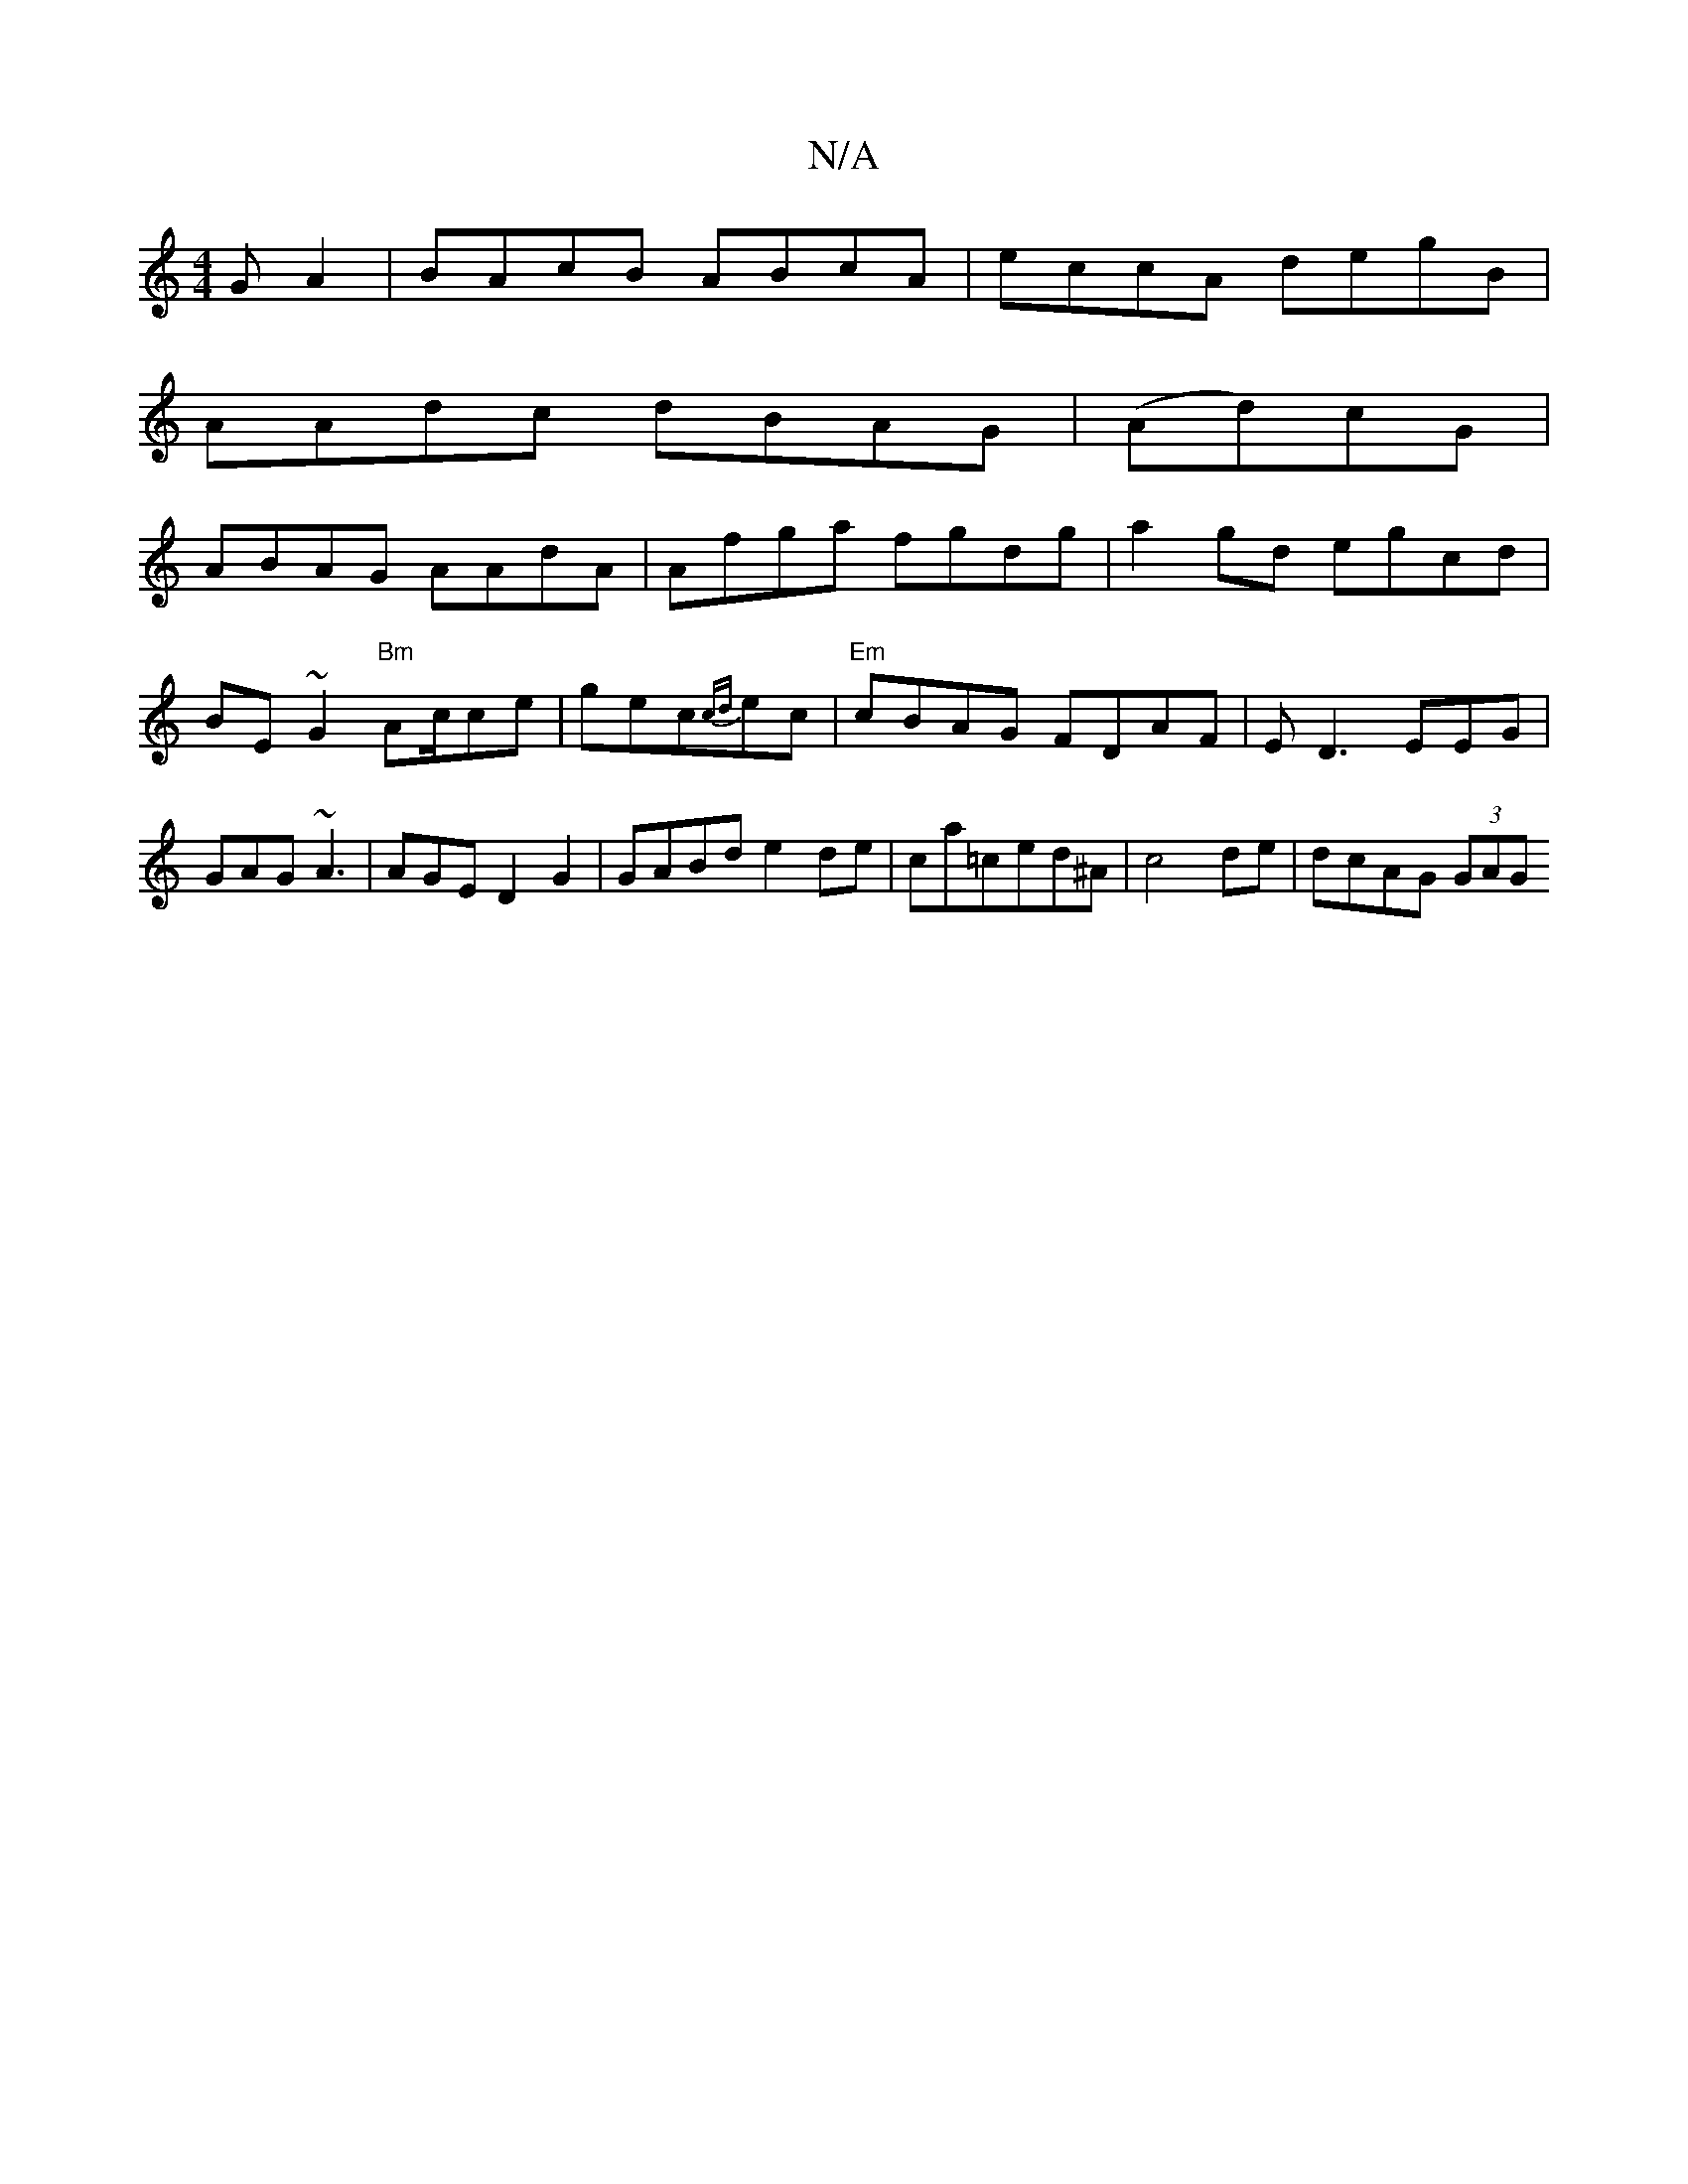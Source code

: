 X:1
T:N/A
M:4/4
R:N/A
K:Cmajor
G A2 | BAcB ABcA | eccA degB |
AAdc dBAG | (Ad)cG |
ABAG AAdA | Afga fgdg | a2gd egcd | BE ~G2 "Bm"Ac/ce|gec-{cd}ec1 | "Em"cBAG FDAF | ED3 EEG | GAG ~A3|AGE D2G2|GABd e2de | ca=ced^A | c4de|dcAG (3GAG